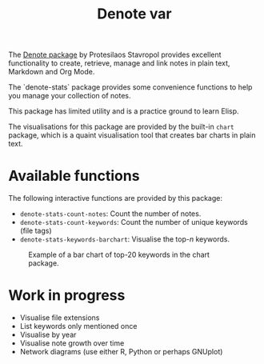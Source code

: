#+title: Denote var

The [[https://protesilaos.com/emacs/denote][Denote package]] by Protesilaos Stavropol provides excellent functionality to create, retrieve, manage and link notes in plain text, Markdown and Org Mode.

The `denote-stats` package provides some convenience functions to help you manage your collection of notes.

This package has limited utility and is a practice ground to learn Elisp.

The visualisations for this package are provided by the built-in =chart= package, which is a quaint visualisation tool that creates bar charts in plain text.

* Available functions
The following interactive functions are provided by this package:

- =denote-stats-count-notes=: Count the number of notes.
- =denote-stats-count-keywords=: Count the number of unique keywords (file tags)
- =denote-stats-keywords-barchart=: Visualise the top-/n/ keywords.

#+caption: Example of a bar chart of top-20 keywords in the chart package.
[[file:denote-keywords-barchart.png]]

* Work in progress
- Visualise file extensions
- List keywords only mentioned once
- Visualise by year
- Visualise note growth over time
- Network diagrams (use either R, Python or perhaps GNUplot)
